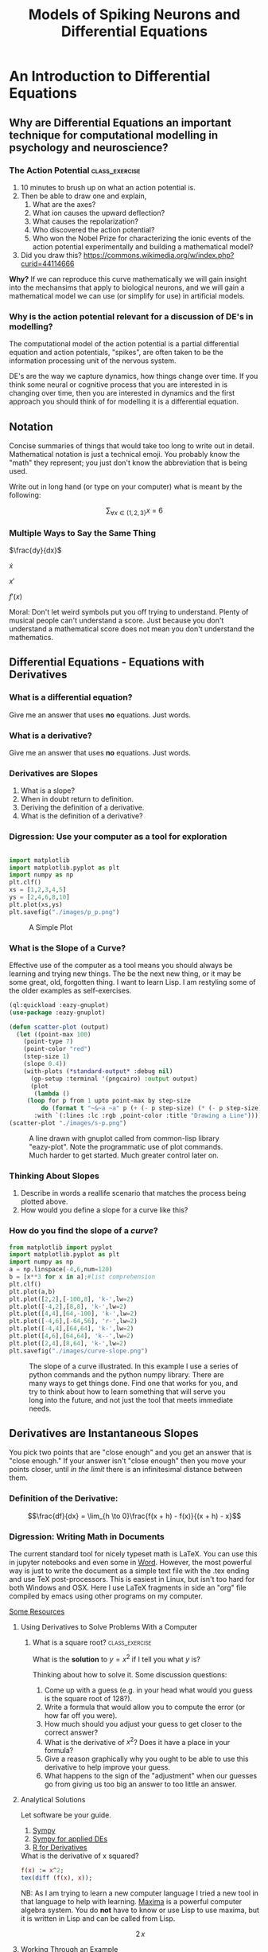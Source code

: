 #+Title: Models of Spiking Neurons and Differential Equations
* An Introduction to Differential Equations
** Why are Differential Equations an important technique for computational modelling in psychology and neuroscience?
*** The Action Potential                                      :class_exercise:
    1. 10 minutes to brush up on what an action potential is.
    2. Then be able to draw one and explain,
       1. What are the axes?
       2. What ion causes the upward deflection?
       3. What causes the repolarization?
       4. Who discovered the action potential?
       5. Who won the Nobel Prize for characterizing the ionic events
          of the action potential experimentally and building a
          mathematical model?
    3. Did you draw this?
       [[https://commons.wikimedia.org/w/index.php?curid=44114666]]

*Why?* If we can reproduce this curve mathematically we will gain insight into the mechansims that apply to biological neurons, and we will gain a mathematical model we can use (or simplify for use) in artificial models. 

*** Why is the action potential relevant for a discussion of DE's in modelling?
    The computational model of the action potential is a partial differential equation and action potentials, "spikes", are often taken to be the information processing unit of the nervous system.

    DE's are the way we capture dynamics, how things change over time. If you think some neural or cognitive process that you are interested in is changing over time, then you are interested in dynamics and the first approach you should think of for modelling it is a differential equation.

** Notation
Concise summaries of things that would take too long to write out in detail. Mathematical notation is just a technical emoji. You probably know the "math" they represent; you just don't know the abbreviation that is being used.

Write out in long hand (or type on your computer) what is meant by the
following:

  $$\sum_{\forall x \in \left\{ 1 , 2 , 3 \right \}} x ~=~ 6$$
*** Multiple Ways to Say the Same Thing

$\frac{dy}{dx}$

$\dot{x}$

$x'$

$f'(x)$

Moral: Don't let weird symbols put you off trying to understand. Plenty of musical people can't understand a score. Just because you don't understand a mathematical score does not mean you don't understand the mathematics.

** Differential Equations - Equations with Derivatives
*** What is a differential equation?
    Give me an answer that uses *no* equations. Just words. 
*** What is a derivative?
    Give me an answer that uses *no* equations. Just words. 
*** Derivatives are Slopes
1. What is a slope?
2. When in doubt return to definition.
3. Deriving the definition of a derivative.
4. What is the definition of a derivative?
*** Digression: Use your computer as a tool for exploration
#+Name: Plotting with Python
#+BEGIN_SRC python :session: *de-intro* :results file graphics replace :exports both :file "./images/p_p.png"

import matplotlib
import matplotlib.pyplot as plt
import numpy as np
plt.clf()
xs = [1,2,3,4,5]
ys = [2,4,6,8,10]
plt.plot(xs,ys)
plt.savefig("./images/p_p.png")
#+END_SRC

#+Caption: A Simple Plot
#+RESULTS: Plotting with Python
[[file:./images/p_p.png]]

*** What is the Slope of a Curve?
#+Name: Loading Some Lisp Packages
#+Caption: Effective use of the computer as a tool means you should always be learning and trying new things. The be the next new thing, or it may be some great, old, forgotten thing. I want to learn Lisp. I am restyling some of the older examples as self-exercises.
#+BEGIN_SRC lisp
(ql:quickload :eazy-gnuplot)
(use-package :eazy-gnuplot) 
#+END_SRC

#+BEGIN_SRC lisp :session: :results file graphics replace :exports both :file "./images/s-p.png"
(defun scatter-plot (output)
  (let ((point-max 100)
	(point-type 7)
	(point-color "red")
	(step-size 1)
	(slope 0.4))
    (with-plots (*standard-output* :debug nil)
      (gp-setup :terminal '(pngcairo) :output output)
      (plot
       (lambda ()
	 (loop for p from 1 upto point-max by step-size
		 do (format t "~&~a ~a" p (+ (- p step-size) (* (- p step-size) slope)))))
       :with `(:lines :lc :rgb ,point-color :title "Drawing a Line")))))
(scatter-plot "./images/s-p.png")
#+END_SRC

#+Name: Lisp Eazy-plot Line
#+Caption: A line drawn with gnuplot called from common-lisp library "eazy-plot". Note the programmatic use of plot commands. Much harder to get started. Much greater control later on. 
#+RESULTS:
[[file:./images/s-p.png]]

*** Thinking About Slopes
1. Describe in words a reallife scenario that matches the process being
   plotted above.
2. How would you define a slope for a curve like this?
*** How do you find the slope of a /curve/?
#+BEGIN_SRC python :session: *de-intro* :results file graphics replace :exports both :file "./images/curve-slope.png"
from matplotlib import pyplot
import matplotlib.pyplot as plt
import numpy as np
a = np.linspace(-4,6,num=120)
b = [x**3 for x in a];#list comprehension
plt.clf()
plt.plot(a,b)
plt.plot([2,2],[-100,8], 'k-',lw=2)
plt.plot([-4,2],[8,8], 'k-',lw=2)
plt.plot([4,4],[64,-100], 'k-',lw=2)
plt.plot([-4,6],[-64,56], 'r-',lw=2)
plt.plot([-4,4],[64,64], 'k-',lw=2)
plt.plot([4,6],[64,64], 'k--',lw=2)
plt.plot([2,4],[8,64], 'k-',lw=2)
plt.savefig("./images/curve-slope.png")
#+END_SRC

#+Name: Slope of a Curve
#+Caption: The slope of a curve illustrated. In this example I use a series of python commands and the python numpy library. There are many ways to get things done. Find one that works for you, and try to think about how to learn something that will serve you long into the future, and not just the tool that meets immediate needs. 
#+RESULTS:
[[file:./images/curve-slope.png]]

** Derivatives are Instantaneous Slopes

You pick two points that are "close enough" and you get an answer that
is "close enough." If your answer isn't "close enough" then you move
your points closer, until /in the limit/ there is an infinitesimal
distance between them.

*** Definition of the Derivative:
:PROPERTIES:
:CUSTOM_ID: derivative
:END:

$$\frac{df}{dx} = \lim_{h \to 0}\frac{f(x + h) - f(x)}{(x + h) - x}$$

*** Digression: Writing Math in Documents
The current standard tool for nicely typeset math is LaTeX. You can use this in jupyter notebooks and even some in [[https://support.microsoft.com/en-us/office/linear-format-equations-using-unicodemath-and-latex-in-word-2e00618d-b1fd-49d8-8cb4-8d17f25754f8][Word]]. However, the most powerful way is just to write the document as a simple text file with the .tex ending and use TeX post-processors. This is easiest in Linux, but isn't too hard for both Windows and OSX. Here I use LaTeX fragments in side an "org" file compiled by emacs using other programs on my computer.

[[https://faculty.math.illinois.edu/~hildebr/tex/latex-start.html][Some Resources]]

**** Using Derivatives to Solve Problems With a Computer

***** What is a square root? :class_exercise:

What is the *solution* to $y=x^2$ if I tell you what $y$ is?

Thinking about how to solve it. Some discussion questions:
1. Come up with a guess (e.g. in your head what would you guess is the
   square root of 128?).
2. Write a formula that would allow you to compute the error (or how far
   off you were).
3. How much should you adjust your guess to get closer to the correct
   answer?
4. What is the derivative of $x^2$? Does it have a place in your
   formula?
5. Give a reason graphically why you ought to be able to use this
   derivative to help improve your guess.
6. What happens to the sign of the "adjustment" when our guesses go from
   giving us too big an answer to too little an answer.
**** Analytical Solutions
     Let software be your guide.
     1. [[https://www.sympy.org/en/index.html][Sympy]]
     2. [[https://www.cfm.brown.edu/people/dobrush/am33/SymPy/index.html][Sympy for applied DEs]]
     3. [[https://cran.r-project.org/web/packages/Deriv/Deriv.pdf][R for Derivatives]]

#+Name: Derivatives with a Computer Algebra System: Maxima
#+Caption: What is the derivative of x squared?
#+BEGIN_SRC maxima
f(x) := x^2;
tex(diff (f(x), x));
#+END_SRC

NB: As I am trying to learn a new computer language I tried a new tool in that language to help with learning. [[https://maxima.sourceforge.io/][Maxima]] is a powerful computer algebra system. You do *not* have to know or use Lisp to use maxima, but it is written in Lisp and can be called from Lisp. 

#+Caption: Derivative of $x^2$
$$2\,x$$


**** Working Through an Example

***** When in doubt, guess
- How much is your guess off?

 $\mbox{Error} = \mbox{(my guess)}^2 - \mbox{128}$

- How much does the error change when the guess changes?
  This is a derivative. A *rate of change*.

  $\frac{\Delta~\mbox{Error}}{\Delta~\mbox{Guess}} = \frac{\mbox{Error(Guess1) - Error(Guess0)}}{\mbox{Guess1} - \mbox{Guess0}}$

  As the guess gets very small this will approach the definition of the derivative.

We have a function for how to compute the result of our guess and we can get the derivative of that either by hand or by using a computer algebra system.

$$\frac{\mbox{dError}}{\mbox{dGuess}} = \frac{\mbox{f(Guess1)} - \mbox{goal} - \mbox{f(Guess0)} + \mbox{goal}}{\mbox{Guess1} - \mbox{Guess0}}$$

  
- Using these relations can we come up with a formula for how much we need to adjust our guess based on how big the error was?
   
  
#+BEGIN_SRC python :session: *de-intro* :results file graphics replace :exports both :file  "./images/sqrt55.png"
#Error Plot
#What is square root of 55?
plotData = [(x**2-55,x) for x in np.arange(5.0,8.5,0.01)]
plt.clf()
plt.plot([y[1] for y in plotData],[x[0] for x in plotData],)
plt.plot([5.0,8.5],[0,0],'r-')
plt.plot([np.sqrt(55),np.sqrt(55)],[12,-30],'r-')
plt.plot([5.0,8.0],[-30,0],'k--')
plt.plot([8.0,8.0],[-5,15],'g--')
plt.plot([8.0,8.0-(9.0/16)] , [9.0,0.0],'b')
plt.savefig("./images/sqrt55.png")
#+END_SRC

#+Caption: Slopes for Curves
#+RESULTS:
[[file:./images/sqrt55.png]]


#+BEGIN_SRC python :session: *de-intro* :results file graphics replace :exports both :file "./images/sqrt-more.png"

plotData = [(x**2-55,x) for x in np.arange(7.3,7.6,0.01)]
plt.clf()
plt.plot([y[1] for y in plotData],[x[0] for x in plotData],)
plt.plot([7.0,7.5],[0,0],'r-')
plt.plot([np.sqrt(55),np.sqrt(55)],[3,-3],'r-')
xs = [np.sqrt(55)-1/4,np.sqrt(55)+1/4]
plt.plot(xs , [16*x-119 for x in xs],'b')
plt.savefig("./images/sqrt-more.png")
#+END_SRC

#+RESULTS:
[[file:./images/sqrt-more.png]]

**** Finding Cube Roots :class_exercise:
     :PROPERTIES:
     :CUSTOM_ID: finding-cube-roots
     :END:

1. What is a /cube root/?

2. What is the derivative of $x^3$?

3. Find it with a computer algebra system *even if you know how to do it by hand.*
   A simple way to make sure you are on the right track with a new programming tool is to do something in code that you can do in your head or on paper to make sure that you get the correct answer. It does not substitute for [[https://realpython.com/python-testing/][proper testing]], but it is an easy to do start. You don't want to waste time trying to perfect a flawed approach.

4. Write two Python Functions: one to =return= the cube of a number, and
   one to =return= the derivative when evaluated at a particular value
   of =x=.

#+BEGIN_SRC maxima
f(x) := x^3;
df:diff(f(x), x);
tex(df);
newline();
print("The derivative of x^3 at 3 is: ",ev(df,x=3));
#+END_SRC
  $$3\,x^2$$
  The derivative of x^3 at 3 is:  27 



#+BEGIN_SRC lisp
(setq *read-default-float-format* 'DOUBLE-FLOAT)
(defvar *goal* 128.0)
(defvar *initial-guess* 5.0)
(defun x-cubed (x) (* x x x))
(defun diff-x-cubed (x) (* 3 x x))
#+END_SRC

#+BEGIN_SRC lisp
(defun get-step (guess &optional (goal *goal*)) (/ (- goal (x-cubed guess)) (diff-x-cubed guess)))
#+END_SRC

NB: I am using optional arguments so that when I use my functions I don't have to keep typing in common things that rarely change. You can do this in [[https://realpython.com/python-optional-arguments/][python]] and [[https://www.oreilly.com/library/view/the-r-book/9780470510247/ch002-sec060.html][R]] as well.

#+BEGIN_SRC lisp
(defun get-cube-root (goal initial-guess &optional (tolerance 0.001))
  (loop
    for error = (get-step initial-guess goal) then (get-step new-guess goal)
    for new-guess = (+ initial-guess error) then (+ error new-guess)
    while ( > (abs ( - (x-cubed new-guess) goal )) tolerance )
    do (format t "new-guess is ~,15f~%" new-guess)
    finally (return new-guess)))
#+END_SRC

NB: My solution uses a *loop*. To emulate this approach you will need to discover how to write loops in your chosen language. The two main kinds of loops are =for= loops and =while= loops. Which one have I used above?

#+BEGIN_SRC lisp
;; let's try it out
(get-cube-root 128 5.0)
#+END_SRC

#+RESULTS:
: 5.039684219366759



** Homework :homework:
   Submit your program for computing the fourth root of a number. That is the number that when multiplied together four times equals the goal. For example $2\times 2 \times 2 \times 2 ~ = 16$. If I gave you 16, your program ought to put out something close to 2. You should need to make very few changes to what you have already written to have a working program.

   If this comes easy to you consider doing this *bonus* assignment. Have your program work for any root. That is I can give it goal and 'n' and it will calculate the $n^{th}$ root. For example ~(nth-root 16 2)~ gives me four, but ~(nth-root 16 4)~ gives me two.
   

* Practice Simulating With DEs

** Frictionless Springs

Motivation: I know we want to code neurons, but to get there we should feel comfortable with the underlying tool or we won't be able to adapt it or re-use it for some new purpose. I don't want to give you a fish. I want to teach you how to fish.

By working with an example simpler than a neuron, and one for which you might have more intuition, such as a simple spring or "slinky" I hope you will get a better /feel/ for how the numbers, equations, and code all relate. Then we can move on to the neuronal application.

***  The equation of a frictionless spring?

\begin{equation}
\label{eq:1}
\frac{d^2 s}{dt^2} = -P~s(t)
\end{equation}


What does it mean? What is multiplying what here? What do the parentheses mean, and how do you know what they mean? 

**** How do we finesse the derivatives?
Use definitions [[#derivative]].

Imagine a little time has gone by ($\Delta~t$). What is our new position ($s$ is for space)?

$$\frac{s(t + \Delta t) - s(t)}{\Delta t} = velocity \approx \frac{d s}{d t}$$.

What is our initial velocity? Assume zero.

How will our velocity change with time?

$$\frac{v(t + \Delta t) - v(t)}{\Delta t} = acceleration \approx \frac{d v}{d t} = \frac{d^2 s}{d t^2}$$

And we have a formula for this. We can now bootstrap our simulation.

#+Name: Basic Spring Functions
#+BEGIN_SRC lisp
(defun s-of-t (delta-t v s)
  (+ s (* v delta-t)))

(defun v-of-t (delta-t a v)
  (+ v (* a delta-t)))

(defun a-of-t (p s)
  (* -1 p s))
#+END_SRC


Note the similiarity of the two functions. You could write a helper function that was generic to this pattern of old value + rate of change times the  time step, and just used the pertinent values. 

How do we know the formula for acceleration? We were given it \ref{eq:1}. 

#+Name: constants and variables
#+BEGIN_SRC lisp
;; generating initial values and variables
(defconstant +init-v+ 0
  "The initial Velocity")
(defconstant +init-s+ 10)
(defconstant +p+ 2)
(defconstant +delta-t+ 0.05)
#+END_SRC

NB: you should consider doing something similar with your code. Put all the numbers and values you don't expect to change very much in a block at the top of your code. Then refer to them by their variable names later on. This is much more convenient if you want to change or update something. You have one spot to look to find the value to change. Changing it in one place propagates through all the rest of your code. 

NB: I give an example of a "doc string". Most programming languages have a way of adding documentation. It is much nicer to add this as you write your code than to go in at the end and try to do it all at once. Try to use short simple, but *meaningful*, variable names and give longer explanations as documentation.

#+Name: looping
#+BEGIN_SRC lisp
(defun release-spring (&optional (repeat-n 5))
  (loop
    repeat repeat-n
    for a = (a-of-t +p+ +init-s+)         then (a-of-t +p+ s)
    for v = +init-v+                      then (v-of-t +delta-t+ a v)
    for s = +init-s+                      then (s-of-t +delta-t+ v s)
    for time = 0                          then (+ time +delta-t+)
    collect (list a v s time)))
#+END_SRC

NB: The code above creates a series of steps that happen one after the other. This is *not* a nested loop, though it will look similar to the nesting of loops you can see in python and R. This is just a common lisp idiosyncrasy. You will again need to use a loop. This time I am using what kind of loop? The ~collect~ statement is a short hand for gathering all my values up and returing them. You will probably need something like a =return= statement or a variable that you use to catch the updated values and append them on to a growning list. 

#+Name: putting it together: functions and plotting
#+begin_src lisp :exports both :results replace graphics file :file "./images/spring.png" 
  (defun spring-plot (output)
    (let ((data (mapcar (lambda (a) (cons (fourth a) (third a))) (release-spring 1000)))
	  (point-type 7)
	  (point-color "red")
	  (step-size 1)
	  (slope 0.4))
      (with-plots (*standard-output* :debug nil)
	(gp-setup :output output :terminal '(:pngcairo) :title
	      "Frictionless Spring" :xlabel "Time (sec.)"
	      :ylabel "Location" :key '(box lt -1 lw 2 opaque))
  	(plot
	 (lambda ()
	   (loop for p in data
		   do (format t "~&~a ~a" (car p) (cdr p))))
	 :with `(:lines :lc :rgb ,point-color :title "Location")))))
  (spring-plot "./images/spring.png")
#+end_src

**** Do you understand the logic of the code? :class_exercise:
You may see examples of _pseudo-code_ in the future. This is when an algorithm is described as if it were a computer program. You are told the steps that need to happen and the order, but often it is not in any particular language, but just a general sort-of kind-of like code code. It is good to practice reading code like that so that you can more easily translate the procedures and steps into the language you like to use.

The "mapcar" you see is a lisp version of =map=. This is a common /functional programming/ construct that is very powerful and lets you write concise code that achieves loop like behavior in a simpler fashion. Less writing means less chances for bugs in your code, and more concise code makes it easier for people to read and understand your code. See if you can find the =map= equivalent for the language you are programming in and see if you can get it to work here. The usual procedure is to get something working first, and then try to amend it to use the new tool or technique. 

#+RESULTS: putting it together: functions and plotting
[[file:./images/spring.png]]



** Damped Oscillators :homework:

Provide the code for the damped oscillator. It has the formula of

$$ \frac{d^2 s}{dt^2} = -P~s(t) - k~v(t) $$

This should really only require changing one line of your code for the
simple harmonic oscillator.


